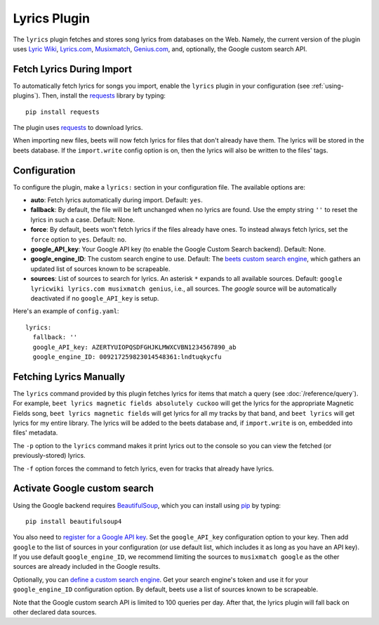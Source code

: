 Lyrics Plugin
=============

The ``lyrics`` plugin fetches and stores song lyrics from databases on the Web.
Namely, the current version of the plugin uses `Lyric Wiki`_, `Lyrics.com`_,
`Musixmatch`_, `Genius.com`_, and, optionally, the Google custom search API.

.. _Lyric Wiki: http://lyrics.wikia.com/
.. _Lyrics.com: http://www.lyrics.com/
.. _Musixmatch: https://www.musixmatch.com/
.. _Genius.com: http://genius.com/


Fetch Lyrics During Import
--------------------------

To automatically fetch lyrics for songs you import, enable the ``lyrics``
plugin in your configuration (see :ref:`using-plugins`).
Then, install the `requests`_ library by typing::

    pip install requests

The plugin uses `requests`_ to download lyrics.

When importing new files, beets will now fetch lyrics for files that don't
already have them. The lyrics will be stored in the beets database. If the
``import.write`` config option is on, then the lyrics will also be written to
the files' tags.

.. _requests: http://docs.python-requests.org/en/latest/


Configuration
-------------

To configure the plugin, make a ``lyrics:`` section in your
configuration file. The available options are:

- **auto**: Fetch lyrics automatically during import.
  Default: ``yes``.
- **fallback**: By default, the file will be left unchanged when no lyrics are
  found. Use the empty string ``''`` to reset the lyrics in such a case.
  Default: None.
- **force**: By default, beets won't fetch lyrics if the files already have
  ones. To instead always fetch lyrics, set the ``force`` option to ``yes``.
  Default: ``no``.
- **google_API_key**: Your Google API key (to enable the Google Custom Search
  backend).
  Default: None.
- **google_engine_ID**: The custom search engine to use.
  Default: The `beets custom search engine`_, which gathers an updated list of
  sources known to be scrapeable.
- **sources**: List of sources to search for lyrics. An asterisk ``*`` expands
  to all available sources.
  Default: ``google lyricwiki lyrics.com musixmatch genius``, i.e., all
  sources.
  The `google` source will be automatically deactivated if no
  ``google_API_key`` is setup.

Here's an example of ``config.yaml``::

    lyrics:
      fallback: ''
      google_API_key: AZERTYUIOPQSDFGHJKLMWXCVBN1234567890_ab
      google_engine_ID: 009217259823014548361:lndtuqkycfu

.. _beets custom search engine: https://www.google.com:443/cse/publicurl?cx=009217259823014548361:lndtuqkycfu

Fetching Lyrics Manually
------------------------

The ``lyrics`` command provided by this plugin fetches lyrics for items that
match a query (see :doc:`/reference/query`). For example, ``beet lyrics magnetic
fields absolutely cuckoo`` will get the lyrics for the appropriate Magnetic
Fields song, ``beet lyrics magnetic fields`` will get lyrics for all my tracks
by that band, and ``beet lyrics`` will get lyrics for my entire library. The
lyrics will be added to the beets database and, if ``import.write`` is on,
embedded into files' metadata.

The ``-p`` option to the ``lyrics`` command makes it print lyrics out to the
console so you can view the fetched (or previously-stored) lyrics.

The ``-f`` option forces the command to fetch lyrics, even for tracks that
already have lyrics.

.. _activate-google-custom-search:

Activate Google custom search
------------------------------

Using the Google backend requires `BeautifulSoup`_, which you can install
using `pip`_ by typing::

    pip install beautifulsoup4

You also need to `register for a Google API key`_. Set the ``google_API_key``
configuration option to your key.
Then add ``google`` to the list of sources in your configuration (or use
default list, which includes it as long as you have an API key).
If you use default ``google_engine_ID``, we recommend limiting the sources to
``musixmatch google`` as the other sources are already included in the Google
results.

.. _register for a Google API key: https://code.google.com/apis/console.

Optionally, you can `define a custom search engine`_. Get your search engine's
token and use it for your ``google_engine_ID`` configuration option. By
default, beets use a list of sources known to be scrapeable.

.. _define a custom search engine: http://www.google.com/cse/all

Note that the Google custom search API is limited to 100 queries per day.
After that, the lyrics plugin will fall back on other declared data sources.

.. _pip: http://www.pip-installer.org/
.. _BeautifulSoup: http://www.crummy.com/software/BeautifulSoup/bs4/doc/
